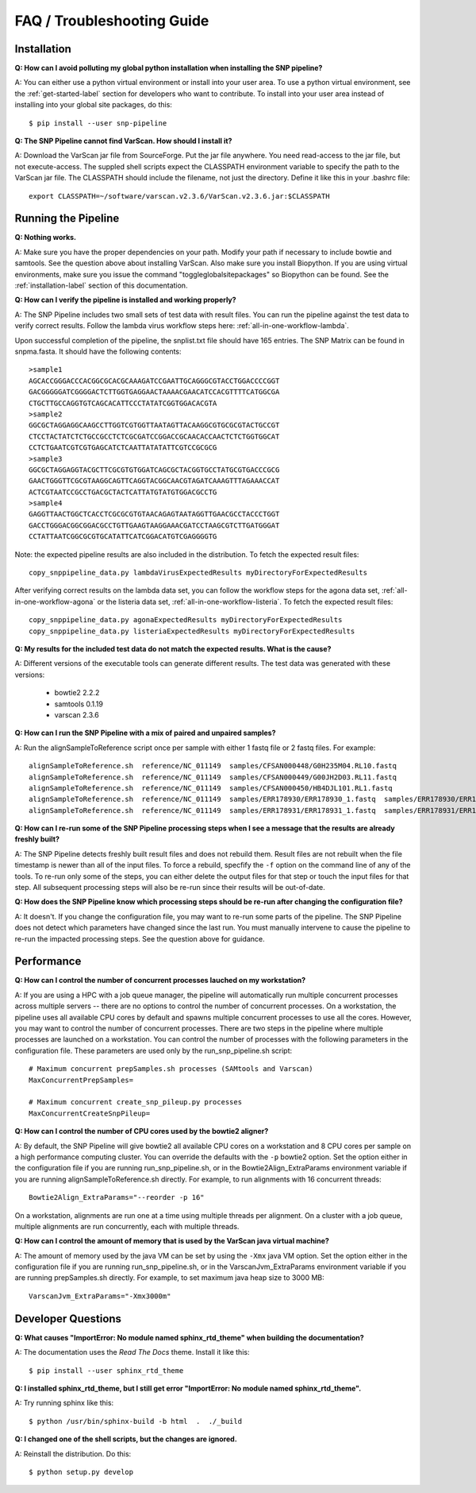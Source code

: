 ===========================
FAQ / Troubleshooting Guide
===========================

.. highlight:: bash

Installation
------------

**Q: How can I avoid polluting my global python installation when installing the SNP pipeline?**


A: You can either use a python virtual environment or install into your user area.  To use a python virtual 
environment, see the :ref:`get-started-label` section for developers who want to contribute.  To install into 
your user area instead of installing into your global site packages, do this::

	$ pip install --user snp-pipeline

**Q: The SNP Pipeline cannot find VarScan.  How should I install it?**

A: Download the VarScan jar file from SourceForge.  Put the jar file anywhere.  You need read-access to the
jar file, but not execute-access.  The suppled shell scripts expect the CLASSPATH environment variable to 
specify the path to the VarScan jar file.  The CLASSPATH should include the filename, not just the directory.
Define it like this in your .bashrc file::

    export CLASSPATH=~/software/varscan.v2.3.6/VarScan.v2.3.6.jar:$CLASSPATH



Running the Pipeline
--------------------

**Q: Nothing works.**

A: Make sure you have the proper dependencies on your path.  Modify your path if necessary to include bowtie 
and samtools.  See the question above about installing VarScan.  Also make sure you install Biopython.  If 
you are using virtual environments, make sure you issue the command "toggleglobalsitepackages" so Biopython 
can be found.  See the :ref:`installation-label` section of this documentation.

**Q: How can I verify the pipeline is installed and working properly?**

A: The SNP Pipeline includes two small sets of test data with result files.  You can run the pipeline against the 
test data to verify correct results.  Follow the lambda virus workflow steps here: :ref:`all-in-one-workflow-lambda`.

Upon successful completion of the pipeline, the snplist.txt file should have 165 entries.  The SNP Matrix 
can be found in snpma.fasta.  It should have the following contents::

    >sample1
    AGCACCGGGACCCACGGCGCACGCAAAGATCCGAATTGCAGGGCGTACCTGGACCCCGGT
    GACGGGGGATCGGGGACTCTTGGTGAGGAACTAAAACGAACATCCACGTTTTCATGGCGA
    CTGCTTGCCAGGTGTCAGCACATTCCCTATATCGGTGGACACGTA
    >sample2
    GGCGCTAGGAGGCAAGCCTTGGTCGTGGTTAATAGTTACAAGGCGTGCGCGTACTGCCGT
    CTCCTACTATCTCTGCCGCCTCTCGCGATCCGGACCGCAACACCAACTCTCTGGTGGCAT
    CCTCTGAATCGTCGTGAGCATCTCAATTATATATTCGTCCGCGCG
    >sample3
    GGCGCTAGGAGGTACGCTTCGCGTGTGGATCAGCGCTACGGTGCCTATGCGTGACCCGCG
    GAACTGGGTTCGCGTAAGGCAGTTCAGGTACGGCAACGTAGATCAAAGTTTAGAAACCAT
    ACTCGTAATCCGCCTGACGCTACTCATTATGTATGTGGACGCCTG
    >sample4
    GAGGTTAACTGGCTCACCTCGCGCGTGTAACAGAGTAATAGGTTGAACGCCTACCCTGGT
    GACCTGGGACGGCGGACGCCTGTTGAAGTAAGGAAACGATCCTAAGCGTCTTGATGGGAT
    CCTATTAATCGGCGCGTGCATATTCATCGGACATGTCGAGGGGTG

Note: the expected pipeline results are also included in the distribution.  To fetch the expected result files::

    copy_snppipeline_data.py lambdaVirusExpectedResults myDirectoryForExpectedResults

After verifying correct results on the lambda data set, you can follow the workflow steps for the agona data
set, :ref:`all-in-one-workflow-agona` or the listeria data set, :ref:`all-in-one-workflow-listeria`.  
To fetch the expected result files::

    copy_snppipeline_data.py agonaExpectedResults myDirectoryForExpectedResults
    copy_snppipeline_data.py listeriaExpectedResults myDirectoryForExpectedResults

**Q: My results for the included test data do not match the expected results. What is the cause?**

A: Different versions of the executable tools can generate different results.  The test data was generated with 
these versions:
	
	* bowtie2 2.2.2
	* samtools 0.1.19
	* varscan 2.3.6

**Q: How can I run the SNP Pipeline with a mix of paired and unpaired samples?**

A: Run the alignSampleToReference script once per sample with either 1 fastq file or 2 fastq files.  
For example::

    alignSampleToReference.sh  reference/NC_011149  samples/CFSAN000448/G0H235M04.RL10.fastq
    alignSampleToReference.sh  reference/NC_011149  samples/CFSAN000449/G00JH2D03.RL11.fastq
    alignSampleToReference.sh  reference/NC_011149  samples/CFSAN000450/HB4DJL101.RL1.fastq
    alignSampleToReference.sh  reference/NC_011149  samples/ERR178930/ERR178930_1.fastq  samples/ERR178930/ERR178930_2.fastq
    alignSampleToReference.sh  reference/NC_011149  samples/ERR178931/ERR178931_1.fastq  samples/ERR178931/ERR178931_2.fastq


**Q: How can I re-run some of the SNP Pipeline processing steps when I see a message that the results are already freshly built?**

A: The SNP Pipeline detects freshly built result files and does not rebuild them.  Result files are
not rebuilt when the file timestamp is newer than all of the input files.  To force a rebuild, 
specfify the ``-f`` option on the command line of any of the tools.  To re-run only some of the steps, 
you can either delete the output files for that step or touch the input files for that step.  All 
subsequent processing steps will also be re-run since their results will be out-of-date.

**Q: How does the SNP Pipeline know which processing steps should be re-run after changing the configuration file?**

A: It doesn't.  If you change the configuration file, you may want to re-run some parts of the pipeline.  The SNP 
Pipeline does not detect which parameters have changed since the last run.  You must manually intervene to cause the 
pipeline to re-run the impacted processing steps.  See the question above for guidance.

.. _faq-performance-label:

Performance
-----------

**Q: How can I control the number of concurrent processes lauched on my workstation?**

A: If you are using a HPC with a job queue manager, the pipeline will automatically run multiple
concurrent processes across multiple servers -- there are no options to control the number of 
concurrent processes.  On a workstation, the pipeline uses all available CPU cores by default
and spawns multiple concurrent processes to use all the cores.  However, you may want to 
control the number of concurrent processes.  There are two steps in the pipeline where multiple
processes are launched on a workstation.  You can control the number of processes with the
following parameters in the configuration file.  These parameters are used only by the
run_snp_pipeline.sh script::

    # Maximum concurrent prepSamples.sh processes (SAMtools and Varscan)
    MaxConcurrentPrepSamples=
    
    # Maximum concurrent create_snp_pileup.py processes
    MaxConcurrentCreateSnpPileup=



**Q: How can I control the number of CPU cores used by the bowtie2 aligner?**

A: By default, the SNP Pipeline will give bowtie2 all available CPU cores on a workstation and 8 CPU cores per
sample on a high performance computing cluster.  You can override the defaults with the ``-p`` bowtie2 option.  Set
the option either in the configuration file if you are running run_snp_pipeline.sh, or in the Bowtie2Align_ExtraParams 
environment variable if you are running alignSampleToReference.sh directly.  For example, to run alignments with
16 concurrent threads::

    Bowtie2Align_ExtraParams="--reorder -p 16"

On a workstation, alignments are run one at a time using multiple threads per alignment.  On a cluster with
a job queue, multiple alignments are run concurrently, each with multiple threads.

**Q: How can I control the amount of memory that is used by the VarScan java virtual machine?**

A: The amount of memory used by the java VM can be set by using the ``-Xmx`` java VM option.  Set the 
option either in the configuration file if you are running run_snp_pipeline.sh, or in the VarscanJvm_ExtraParams 
environment variable if you are running prepSamples.sh directly. For example, to set maximum java heap 
size to 3000 MB::

    VarscanJvm_ExtraParams="-Xmx3000m"

Developer Questions
-------------------

**Q: What causes "ImportError: No module named sphinx_rtd_theme" when building the documentation?**

A: The documentation uses the *Read The Docs* theme.  Install it like this::

	$ pip install --user sphinx_rtd_theme

**Q: I installed sphinx_rtd_theme, but I still get error "ImportError: No module named sphinx_rtd_theme".**

A: Try running sphinx like this::

	$ python /usr/bin/sphinx-build -b html  .  ./_build

**Q: I changed one of the shell scripts, but the changes are ignored.**

A: Reinstall the distribution.  Do this::

	$ python setup.py develop
